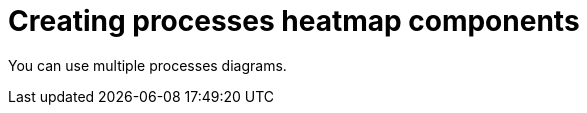 [id='building-custom-dashboard-widgets-creating-all-processes-heatmap-components-proc_{context}']

= Creating processes heatmap components

You can use multiple processes diagrams. 
